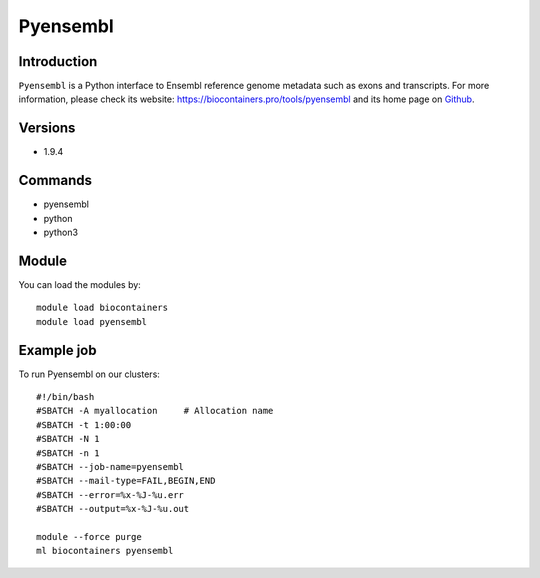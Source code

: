 .. _backbone-label:

Pyensembl
==============================

Introduction
~~~~~~~~
``Pyensembl`` is a Python interface to Ensembl reference genome metadata such as exons and transcripts. For more information, please check its website: https://biocontainers.pro/tools/pyensembl and its home page on `Github`_.

Versions
~~~~~~~~
- 1.9.4

Commands
~~~~~~~
- pyensembl
- python
- python3

Module
~~~~~~~~
You can load the modules by::
    
    module load biocontainers
    module load pyensembl

Example job
~~~~~
To run Pyensembl on our clusters::

    #!/bin/bash
    #SBATCH -A myallocation     # Allocation name 
    #SBATCH -t 1:00:00
    #SBATCH -N 1
    #SBATCH -n 1
    #SBATCH --job-name=pyensembl
    #SBATCH --mail-type=FAIL,BEGIN,END
    #SBATCH --error=%x-%J-%u.err
    #SBATCH --output=%x-%J-%u.out

    module --force purge
    ml biocontainers pyensembl

.. _Github: https://github.com/openvax/pyensembl